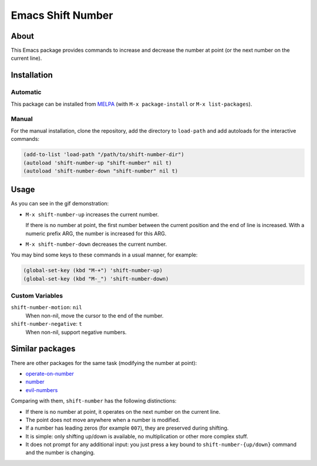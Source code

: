 
##################
Emacs Shift Number
##################

About
=====

This Emacs package provides commands to increase and decrease the number
at point (or the next number on the current line).


Installation
============


Automatic
---------

This package can be installed from `MELPA <http://melpa.org/>`__
(with ``M-x package-install`` or ``M-x list-packages``).


Manual
------

For the manual installation, clone the repository, add the directory to
``load-path`` and add autoloads for the interactive commands:

.. code-block:: elisp

   (add-to-list 'load-path "/path/to/shift-number-dir")
   (autoload 'shift-number-up "shift-number" nil t)
   (autoload 'shift-number-down "shift-number" nil t)


Usage
=====

As you can see in the gif demonstration:

- ``M-x shift-number-up`` increases the current number.

  If there is no number at point, the first number between the current position and the end of line is increased.
  With a numeric prefix ARG, the number is increased for this ARG.

- ``M-x shift-number-down`` decreases the current number.

You may bind some keys to these commands in a usual manner, for example:

.. code-block:: elisp

   (global-set-key (kbd "M-+") 'shift-number-up)
   (global-set-key (kbd "M-_") 'shift-number-down)


Custom Variables
----------------

``shift-number-motion``: ``nil``
   When non-nil, move the cursor to the end of the number.
``shift-number-negative``: ``t``
   When non-nil, support negative numbers.


Similar packages
================

There are other packages for the same task (modifying the number at
point):

- `operate-on-number <https://github.com/knu/operate-on-number.el>`__
- `number <https://github.com/chrisdone/number>`__
- `evil-numbers <https://github.com/cofi/evil-numbers>`__

Comparing with them, ``shift-number`` has the following distinctions:

- If there is no number at point, it operates on the next number on the
  current line.

- The point does not move anywhere when a number is modified.

- If a number has leading zeros (for example ``007``), they are preserved
  during shifting.

- It is simple: only shifting up/down is available, no multiplication or
  other more complex stuff.

- It does not prompt for any additional input: you just press a key
  bound to ``shift-number-{up/down}`` command and the number is changing.
